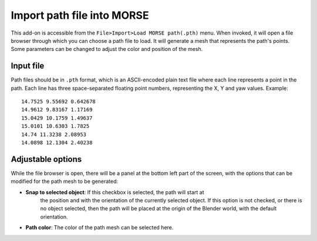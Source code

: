 Import path file into MORSE
===========================

This add-on is accessible from the ``File>Import>Load MORSE path(.pth)`` menu.
When invoked, it will open a file browser through which you can choose a
path file to load.
It will generate a mesh that represents the path's points.
Some parameters can be changed to adjust the color and position of the mesh.

Input file
----------

Path files should be in ``.pth`` format, which is an ASCII-encoded plain text file
where each line represents a point in the path. Each line has three
space-separated floating point numbers, representing the X, Y and yaw values.
Example::

    14.7525 9.55692 0.642678
    14.9612 9.83167 1.17169
    15.0429 10.1759 1.49637
    15.0101 10.6303 1.7825
    14.74 11.3238 2.08953
    14.0898 12.1304 2.40238


Adjustable options
------------------

While the file browser is open, there will be a panel at the bottom left part of
the screen, with the options that can be modified for the path mesh to be generated:

- **Snap to selected object**: If this checkbox is selected, the path will start at
    the position and with the orientation of the currently selected object.
    If this option is not checked, or there is no object selected, then the path will
    be placed at the origin of the Blender world, with the default orientation.

- **Path color**: The color of the path mesh can be selected here.
